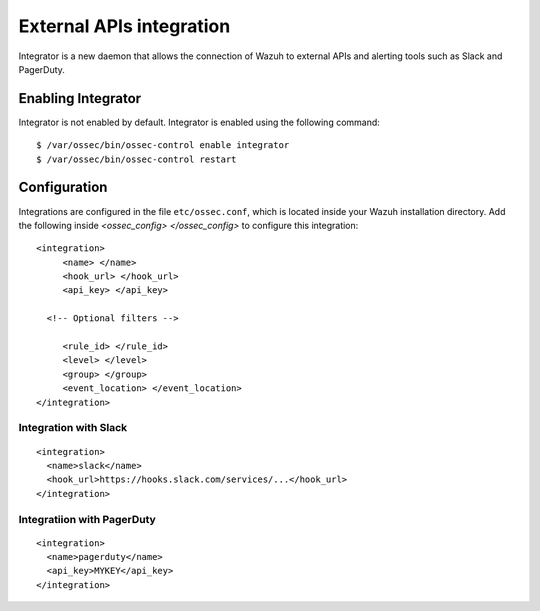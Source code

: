 .. _manual_integration:

External APIs integration
=========================

Integrator is a new daemon that allows the connection of Wazuh to external APIs and alerting tools such as Slack and PagerDuty.

Enabling Integrator
-------------------

Integrator is not enabled by default.  Integrator is enabled using the following command:
::

    $ /var/ossec/bin/ossec-control enable integrator
    $ /var/ossec/bin/ossec-control restart

Configuration
-------------

Integrations are configured in the file ``etc/ossec.conf``, which is located inside your Wazuh installation directory. Add the following inside *<ossec_config> </ossec_config>* to configure this integration:
::

    <integration>
         <name> </name>
         <hook_url> </hook_url>
         <api_key> </api_key>

      <!-- Optional filters -->

         <rule_id> </rule_id>
         <level> </level>
         <group> </group>
         <event_location> </event_location>
    </integration>

Integration with Slack
^^^^^^^^^^^^^^^^^^^^^^

::

    <integration>
      <name>slack</name>
      <hook_url>https://hooks.slack.com/services/...</hook_url>
    </integration>

Integratiion with PagerDuty
^^^^^^^^^^^^^^^^^^^^^^^^^^^^

::

    <integration>
      <name>pagerduty</name>
      <api_key>MYKEY</api_key>
    </integration>
